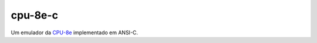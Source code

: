 cpu-8e-c
########

Um emulador da `CPU-8e <https://code.google.com/p/cpu-8e>`_
implementado em ANSI-C.
